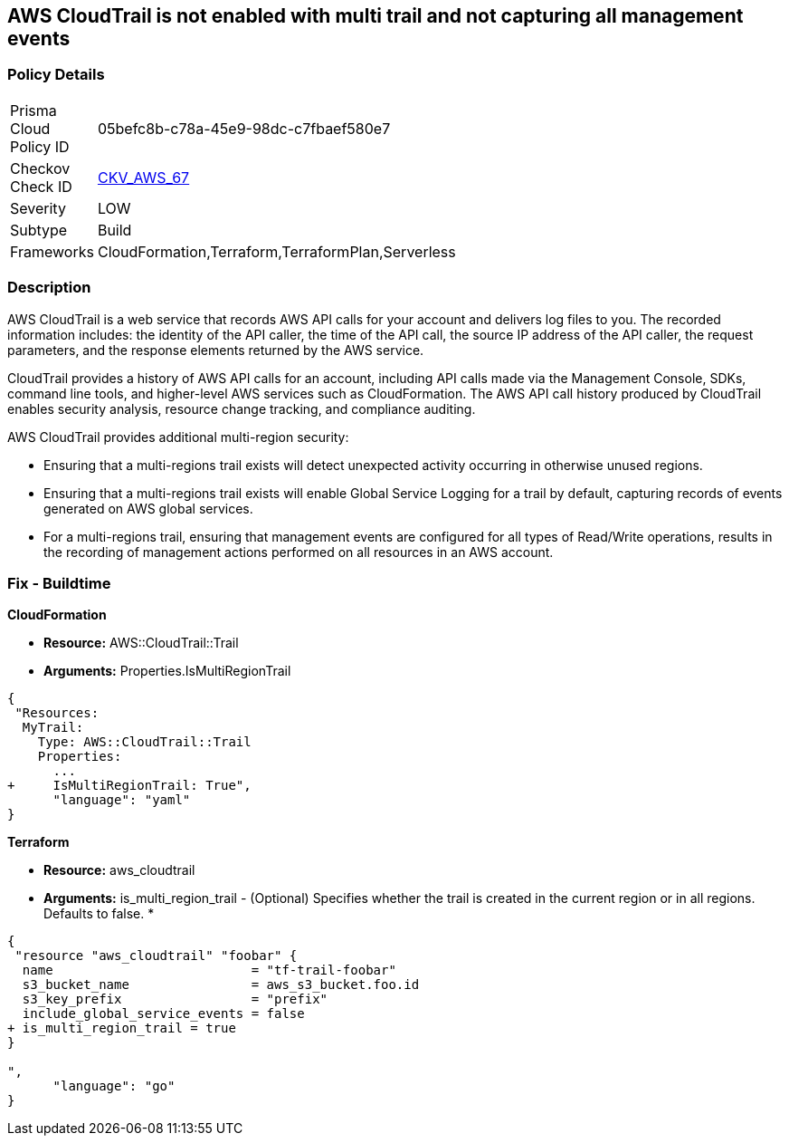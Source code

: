 == AWS CloudTrail is not enabled with multi trail and not capturing all management events


=== Policy Details 

[width=45%]
[cols="1,1"]
|===
|Prisma Cloud Policy ID 
| 05befc8b-c78a-45e9-98dc-c7fbaef580e7

|Checkov Check ID 
| https://github.com/bridgecrewio/checkov/tree/master/checkov/terraform/checks/resource/aws/CloudtrailMultiRegion.py[CKV_AWS_67]

|Severity
|LOW

|Subtype
|Build
//, Run

|Frameworks
|CloudFormation,Terraform,TerraformPlan,Serverless

|===


=== Description 


AWS CloudTrail is a web service that records AWS API calls for your account and delivers log files to you.
The recorded information includes: the identity of the API caller, the time of the API call, the source IP address of the API caller, the request parameters, and the response elements returned by the AWS service.

CloudTrail provides a history of AWS API calls for an account, including API calls made via the Management Console, SDKs, command line tools, and higher-level AWS services such as CloudFormation.
The AWS API call history produced by CloudTrail enables security analysis, resource change tracking, and compliance auditing.

AWS CloudTrail provides additional multi-region security:

* Ensuring that a multi-regions trail exists will detect unexpected activity occurring in otherwise unused regions.
* Ensuring that a multi-regions trail exists will enable Global Service Logging for a trail by default, capturing records of events generated on AWS global services.
* For a multi-regions trail, ensuring that management events are configured for all types of Read/Write operations, results in the recording of management actions performed on all resources in an AWS account.

////
=== Fix - Runtime


* AWS Console* 


To enable global (multi-region) CloudTrail logging, follow these steps:

. Log in to the AWS Management Console at https://console.aws.amazon.com/.

. Open the https://console.aws.amazon.com/cloudtrail/ [Cloudtrail dashboard].

. On the left navigation pane, click * Trails*.

. Click * Get Started Now*.

. Click * Add new trail **.

. Enter a trail name in the * Trail name* box.

. Set * Apply trail to all regions* option to * Yes*.

. Enter an S3 bucket name in the * S3 bucket* box.

. Click * Create*.
+
If one or more trail already exist, select the target trail to enable global logging, using the following steps:

. Next to * Apply trail to all regions*, click the edit icon (pencil) and select * Yes*.

. Click * Save*.

. Next to * Management Events*, click the edit icon (pencil) and select * All* Read/Write Events.

. Click * Save*.


* CLI Command* 


To create a multi-region trail, use the following command:
[,bash]
----
aws cloudtrail create-trail
--name & lt;trail_name>
--bucket-name & lt;s3_bucket_for_cloudtrail>
--is-multi-region-trail aws cloudtrail update-trail
--name & lt;trail_name>
--is-multi-region-trail
----

[NOTE]
====
Creating a CloudTrail with a CLI command, without providing any overriding options, configures Read/Write Management Events to All.
====
////

=== Fix - Buildtime


*CloudFormation* 


* *Resource:* AWS::CloudTrail::Trail
* *Arguments:* Properties.IsMultiRegionTrail


[source,yaml]
----
{
 "Resources: 
  MyTrail:
    Type: AWS::CloudTrail::Trail
    Properties: 
      ...
+     IsMultiRegionTrail: True",
      "language": "yaml"
}
----

*Terraform* 


* *Resource:* aws_cloudtrail
* *Arguments:* is_multi_region_trail - (Optional) Specifies whether the trail is created in the current region or in all regions.
Defaults to false.
*


[source,go]
----
{
 "resource "aws_cloudtrail" "foobar" {
  name                          = "tf-trail-foobar"
  s3_bucket_name                = aws_s3_bucket.foo.id
  s3_key_prefix                 = "prefix"
  include_global_service_events = false
+ is_multi_region_trail = true
}

",
      "language": "go"
}
----
